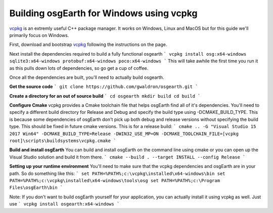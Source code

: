 Building osgEarth for Windows using vcpkg
=========================================
vcpkg_ is an extremly useful C++ package manager.  It works on Windows, Linux and MacOS but for this guide we'll primarily focus on Windows.

First, download and bootstrap vcpkg_ following the instructions on the page.

Next install the dependencies required to build a fully functional osgearth
```
vcpkg install osg:x64-windows sqlite3:x64-windows protobuf:x64-windows poco:x64-windows
```
This will take awhile the first time you run it as this pulls down lots of dependencies, so go get a cup of coffee.

Once all the dependencies are built, you'll need to actually build osgearth.

**Get the source code**
```
git clone https://github.com/gwaldron/osgearth.git
```

**Create a directory for an out of source build**
```
cd osgearth
mkdir build
cd build
```

**Configure Cmake**
vcpkg provides a Cmake toolchain file that helps osgEarth find all of it's dependencies.  You'll need to specify a different build directory for Release and Debug and specify the build type using -DCMAKE_BUILD_TYPE.  This is because some dependencies of osgEarth don't pick up both debug and release versions without specifying the build type.  This should be fixed in future cmake versions.  This is for a release build:
```
cmake .. -G "Visual Studio 15 2017 Win64" -DCMAKE_BUILD_TYPE=Release -DWIN32_USE_MP=ON -DCMAKE_TOOLCHAIN_FILE=[vcpkg root]\scripts\buildsystems\vcpkg.cmake
```

**Build and install osgEarth**
You can build and install osgEarth on the command line using cmake or you can open up the Visual Studio solution and build it from there.
```
cmake --build . --target INSTALL --config Release
```


**Setting up your runtime environment**
You'll need to make sure that the vcpkg dependencies and osgEarth are in your path.  So do something like this:
```
set PATH=%PATH%;c:\vcpkg\installed\x64-windows\bin
set PATH=%PATH%;c:\vcpkg\installed\x64-windows\tools\osg
set PATH=%PATH%;c:\Program Files\osgEarth\bin
```

Note:  If you don't want to build osgEarth yourself for your application, you can actually install it using vcpkg as well.  Just use
```
vcpkg install osgearth:x64-windows
```

.. _vcpkg:          https://github.com/Microsoft/vcpkg
